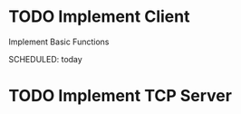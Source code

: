 * TODO Implement Client
  Implement Basic Functions

  SCHEDULED: today
  :PROPERTIES:
  :CATEGORY: rust, tic tac toe
  :END:


* TODO Implement TCP Server
